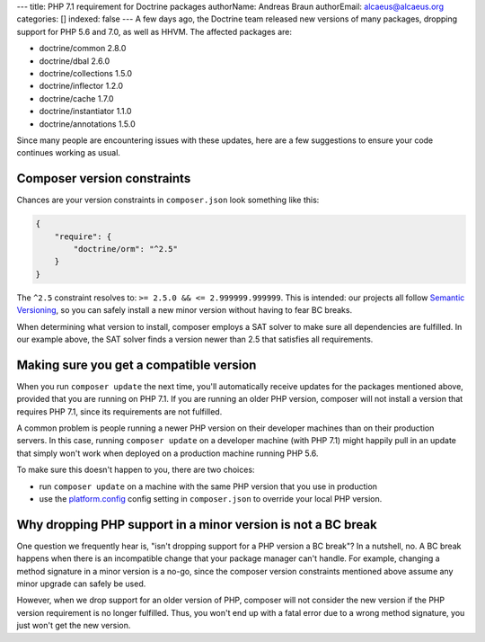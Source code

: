 ---
title: PHP 7.1 requirement for Doctrine packages
authorName: Andreas Braun
authorEmail: alcaeus@alcaeus.org
categories: []
indexed: false
---
A few days ago, the Doctrine team released new versions of many packages, dropping
support for PHP 5.6 and 7.0, as well as HHVM. The affected packages are:

- doctrine/common 2.8.0
- doctrine/dbal 2.6.0
- doctrine/collections 1.5.0
- doctrine/inflector 1.2.0
- doctrine/cache 1.7.0
- doctrine/instantiator 1.1.0
- doctrine/annotations 1.5.0

Since many people are encountering issues with these updates, here are a few
suggestions to ensure your code continues working as usual.

Composer version constraints
----------------------------

Chances are your version constraints in ``composer.json`` look something like this:

.. code-block:: json

    {
        "require": {
            "doctrine/orm": "^2.5"
        }
    }

The ``^2.5`` constraint resolves to: ``>= 2.5.0 && <= 2.999999.999999``. This is
intended: our projects all follow `Semantic Versioning <http://semver.org/>`__,
so you can safely install a new minor version without having to fear BC breaks.

When determining what version to install, composer employs a SAT solver to make
sure all dependencies are fulfilled. In our example above, the SAT solver finds
a version newer than 2.5 that satisfies all requirements.

Making sure you get a compatible version
----------------------------------------

When you run ``composer update`` the next time, you'll automatically receive
updates for the packages mentioned above, provided that you are running on PHP
7.1. If you are running an older PHP version, composer will not install a version
that requires PHP 7.1, since its requirements are not fulfilled.

A common problem is people running a newer PHP version on their developer machines
than on their production servers. In this case, running ``composer update`` on
a developer machine (with PHP 7.1) might happily pull in an update that simply
won't work when deployed on a production machine running PHP 5.6.

To make sure this doesn't happen to you, there are two choices:

-  run ``composer update`` on a machine with the same PHP version that you use
   in production
-  use the `platform.config <https://getcomposer.org/doc/06-config.md#platform>`__
   config setting in ``composer.json`` to override your local PHP version.

Why dropping PHP support in a minor version is not a BC break
-------------------------------------------------------------

One question we frequently hear is, "isn't dropping support for a PHP version a
BC break"? In a nutshell, no. A BC break happens when there is an incompatible
change that your package manager can't handle. For example, changing a method
signature in a minor version is a no-go, since the composer version constraints
mentioned above assume any minor upgrade can safely be used.

However, when we drop support for an older version of PHP, composer will not
consider the new version if the PHP version requirement is no longer fulfilled.
Thus, you won't end up with a fatal error due to a wrong method signature, you
just won't get the new version.
